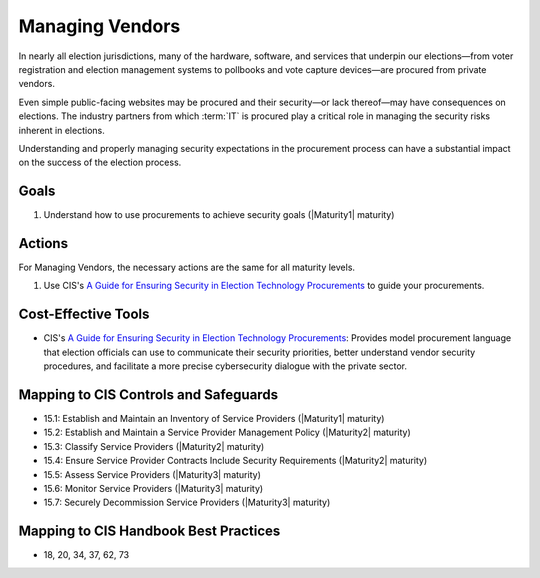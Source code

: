 ..
  Created by: mike garcia
  To: vendor management and procurement

.. |bp_title| replace:: Managing Vendors

|bp_title|
----------------------------------------------

In nearly all election jurisdictions, many of the hardware, software, and services that underpin our elections—from voter registration and election management systems to pollbooks and vote capture devices—are procured from private vendors.

Even simple public-facing websites may be procured and their security—or lack thereof—may have consequences on elections. The industry partners from which :term:`IT` is procured play a critical role in managing the security risks inherent in elections.

Understanding and properly managing security expectations in the procurement process can have a substantial impact on the success of the election process.

Goals
*****

#. Understand how to use procurements to achieve security goals (|Maturity1| maturity)

Actions
*******

For |bp_title|, the necessary actions are the same for all maturity levels.

#. Use CIS's `A Guide for Ensuring Security in Election Technology Procurements`_ to guide your procurements.

Cost-Effective Tools
********************

* CIS's `A Guide for Ensuring Security in Election Technology Procurements`_: Provides model procurement language that election officials can use to communicate their security priorities, better understand vendor security procedures, and facilitate a more precise cybersecurity dialogue with the private sector.

Mapping to CIS Controls and Safeguards
**************************************

* 15.1: Establish and Maintain an Inventory of Service Providers (|Maturity1| maturity)
* 15.2: Establish and Maintain a Service Provider Management Policy (|Maturity2| maturity)
* 15.3: Classify Service Providers (|Maturity2| maturity)
* 15.4: Ensure Service Provider Contracts Include Security Requirements (|Maturity2| maturity)
* 15.5: Assess Service Providers (|Maturity3| maturity)
* 15.6: Monitor Service Providers (|Maturity3| maturity)
* 15.7: Securely Decommission Service Providers (|Maturity3| maturity)

Mapping to CIS Handbook Best Practices
**************************************

* 18, 20, 34, 37, 62, 73

.. _A Guide for Ensuring Security in Election Technology Procurements: https://www.cisecurity.org/elections
